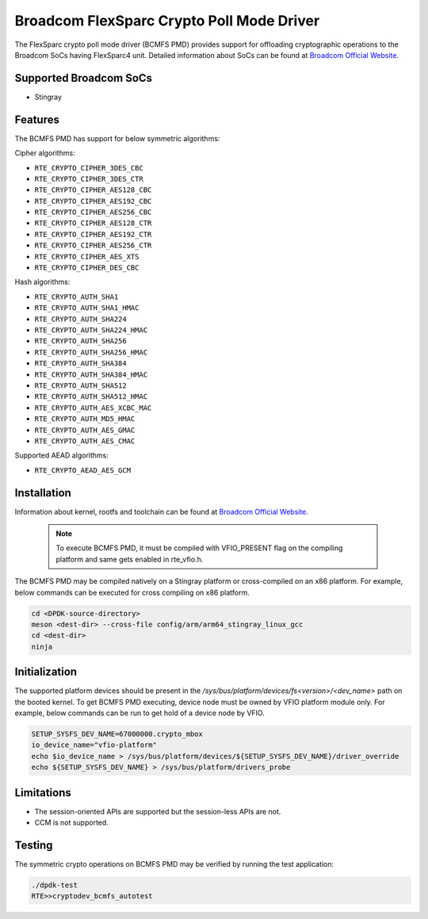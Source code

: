 ..  SPDX-License-Identifier: BSD-3-Clause
    Copyright(C) 2020 Broadcom

Broadcom FlexSparc Crypto Poll Mode Driver
==========================================

The FlexSparc crypto poll mode driver (BCMFS PMD) provides support for offloading
cryptographic operations to the Broadcom SoCs having FlexSparc4 unit.
Detailed information about SoCs can be found at `Broadcom Official Website
<https://www.broadcom.com/products/ethernet-connectivity/network-adapters/smartnic>`__.

Supported Broadcom SoCs
-----------------------

* Stingray

Features
--------

The BCMFS PMD has support for below symmetric algorithms:

Cipher algorithms:

* ``RTE_CRYPTO_CIPHER_3DES_CBC``
* ``RTE_CRYPTO_CIPHER_3DES_CTR``
* ``RTE_CRYPTO_CIPHER_AES128_CBC``
* ``RTE_CRYPTO_CIPHER_AES192_CBC``
* ``RTE_CRYPTO_CIPHER_AES256_CBC``
* ``RTE_CRYPTO_CIPHER_AES128_CTR``
* ``RTE_CRYPTO_CIPHER_AES192_CTR``
* ``RTE_CRYPTO_CIPHER_AES256_CTR``
* ``RTE_CRYPTO_CIPHER_AES_XTS``
* ``RTE_CRYPTO_CIPHER_DES_CBC``

Hash algorithms:

* ``RTE_CRYPTO_AUTH_SHA1``
* ``RTE_CRYPTO_AUTH_SHA1_HMAC``
* ``RTE_CRYPTO_AUTH_SHA224``
* ``RTE_CRYPTO_AUTH_SHA224_HMAC``
* ``RTE_CRYPTO_AUTH_SHA256``
* ``RTE_CRYPTO_AUTH_SHA256_HMAC``
* ``RTE_CRYPTO_AUTH_SHA384``
* ``RTE_CRYPTO_AUTH_SHA384_HMAC``
* ``RTE_CRYPTO_AUTH_SHA512``
* ``RTE_CRYPTO_AUTH_SHA512_HMAC``
* ``RTE_CRYPTO_AUTH_AES_XCBC_MAC``
* ``RTE_CRYPTO_AUTH_MD5_HMAC``
* ``RTE_CRYPTO_AUTH_AES_GMAC``
* ``RTE_CRYPTO_AUTH_AES_CMAC``

Supported AEAD algorithms:

* ``RTE_CRYPTO_AEAD_AES_GCM``

Installation
------------
Information about kernel, rootfs and toolchain can be found at
`Broadcom Official Website <https://www.broadcom.com/products/ethernet-connectivity
/network-adapters/smartnic/stingray-software>`__.

    .. Note::
        To execute BCMFS PMD, it must be compiled with VFIO_PRESENT flag on the
        compiling platform and same gets enabled in rte_vfio.h.

The BCMFS PMD may be compiled natively on a Stingray platform or
cross-compiled on an x86 platform. For example, below commands can be executed
for cross compiling on x86 platform.

.. code-block:: console

    cd <DPDK-source-directory>
    meson <dest-dir> --cross-file config/arm/arm64_stingray_linux_gcc
    cd <dest-dir>
    ninja

Initialization
--------------
The supported platform devices should be present in the
*/sys/bus/platform/devices/fs<version>/<dev_name>* path on the booted kernel.
To get BCMFS PMD executing, device node must be owned by VFIO platform module only.
For example, below commands can be run to get hold of a device node by VFIO.

.. code-block:: console

    SETUP_SYSFS_DEV_NAME=67000000.crypto_mbox
    io_device_name="vfio-platform"
    echo $io_device_name > /sys/bus/platform/devices/${SETUP_SYSFS_DEV_NAME}/driver_override
    echo ${SETUP_SYSFS_DEV_NAME} > /sys/bus/platform/drivers_probe

Limitations
-----------

* The session-oriented APIs are supported but the session-less APIs are not.
* CCM is not supported.

Testing
-------

The symmetric crypto operations on BCMFS PMD may be verified by running the test
application:

.. code-block:: console

    ./dpdk-test
    RTE>>cryptodev_bcmfs_autotest
